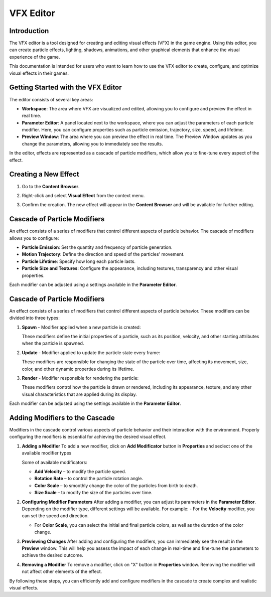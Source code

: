 .. _doc_vfx_editor:

VFX Editor
==========

Introduction
------------

The VFX editor is a tool designed for creating and editing visual effects (VFX) in the game engine. Using this editor, you can create particle effects, lighting, shadows, animations, and other graphical elements that enhance the visual experience of the game.

This documentation is intended for users who want to learn how to use the VFX editor to create, configure, and optimize visual effects in their games.


Getting Started with the VFX Editor
-----------------------------------

.. image:: media/editor.png
    :alt: VFX Editor
    :width: 800

The editor consists of several key areas:

- **Workspace**: The area where VFX are visualized and edited, allowing you to configure and preview the effect in real time.

- **Parameter Editor**: A panel located next to the workspace, where you can adjust the parameters of each particle modifier. Here, you can configure properties such as particle emission, trajectory, size, speed, and lifetime.

- **Preview Window**: The area where you can preview the effect in real time. The Preview Window updates as you change the parameters, allowing you to immediately see the results.

In the editor, effects are represented as a cascade of particle modifiers, which allow you to fine-tune every aspect of the effect.


Creating a New Effect
---------------------

#. Go to the **Content Browser**.

#. Right-click and select **Visual Effect** from the context menu.

   .. image:: media/context_menu.png
       :alt: Create Effect
	
#. Confirm the creation. The new effect will appear in the **Content Browser** and will be available for further editing.

   .. image:: media/new_effect.png
       :alt: New Effect

Cascade of Particle Modifiers
-----------------------------

An effect consists of a series of modifiers that control different aspects of particle behavior. The cascade of modifiers allows you to configure:

- **Particle Emission**: Set the quantity and frequency of particle generation.

- **Motion Trajectory**: Define the direction and speed of the particles' movement.

- **Particle Lifetime**: Specify how long each particle lasts.

- **Particle Size and Textures**: Configure the appearance, including textures, transparency and other visual properties.

Each modifier can be adjusted using a settings available in the **Parameter Editor**.

Cascade of Particle Modifiers
-----------------------------

An effect consists of a series of modifiers that control different aspects of particle behavior. These modifiers can be divided into three types:

#. **Spawn** - Modifier applied when a new particle is created:

   These modifiers define the initial properties of a particle, such as its position, velocity, and other starting attributes when the particle is spawned.

#. **Update** - Modifier applied to update the particle state every frame:

   These modifiers are responsible for changing the state of the particle over time, affecting its movement, size, color, and other dynamic properties during its lifetime.

#. **Render** - Modifier responsible for rendering the particle:

   These modifiers control how the particle is drawn or rendered, including its appearance, texture, and any other visual characteristics that are applied during its display.

Each modifier can be adjusted using the settings available in the **Parameter Editor**.

Adding Modifiers to the Cascade
-------------------------------

Modifiers in the cascade control various aspects of particle behavior and their interaction with the environment. Properly configuring the modifiers is essential for achieving the desired visual effect.

#. **Adding a Modifier**
   To add a new modifier, click on **Add Modificator** button in **Properties** and seclect one of the available modifier types
   
   .. image:: media/add_modificator.png
       :alt: Add Modificator
	
   Some of available modificators:
   
   - **Add Velocity** – to modify the particle speed.
   
   - **Rotation Rate** – to control the particle rotation angle.
   
   - **Color Scale** – to smoothly change the color of the particles from birth to death.
   
   - **Size Scale** – to modify the size of the particles over time.

#. **Configuring Modifier Parameters**  
   After adding a modifier, you can adjust its parameters in the **Parameter Editor**. Depending on the modifier type, different settings will be available. For example:
   - For the **Velocity** modifier, you can set the speed and direction.
   
   - For **Color Scale**, you can select the initial and final particle colors, as well as the duration of the color change.

#. **Previewing Changes**  
   After adding and configuring the modifiers, you can immediately see the result in the **Preview** window. This will help you assess the impact of each change in real-time and fine-tune the parameters to achieve the desired outcome.

#. **Removing a Modifier**  
   To remove a modifier, click on "X" button in **Properties** window. Removing the modifier will not affect other elements of the effect.
   
   .. image:: media/delete_modificator.png
       :alt: Delete Modificator

By following these steps, you can efficiently add and configure modifiers in the cascade to create complex and realistic visual effects.
